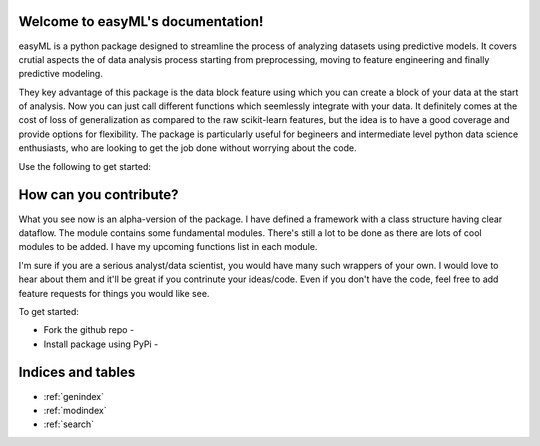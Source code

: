 .. project-template documentation master file, created by
   sphinx-quickstart on Mon Jan 18 14:44:12 2016.
   You can adapt this file completely to your liking, but it should at least
   contain the root `toctree` directive.

Welcome to easyML's documentation!
============================================

easyML is a python package designed to streamline the process of analyzing
datasets using predictive models. It covers crutial aspects the of data 
analysis process starting from preprocessing, moving to feature engineering 
and finally predictive modeling.

They key advantage of this package is the data block feature using which you can create a block of your data at the start of analysis. Now you can just call different functions which seemlessly integrate with your data. It definitely comes at the cost of loss of generalization as compared to the raw scikit-learn features, but the idea is to have a good coverage and provide options for flexibility. The package is particularly useful for begineers and intermediate level python data science enthusiasts, who are looking to get the job done without worrying about the code.

Use the following to get started:

    .. toctree::
       :maxdepth: 3
       
       api
       

How can you contribute?
=======================

What you see now is an alpha-version of the package. I have defined a framework with a class structure having clear dataflow. The module contains some fundamental modules. There's still a lot to be done as there are lots of cool modules to be added. I have my upcoming functions list in each module.

I'm sure if you are a serious analyst/data scientist, you would have many such wrappers of your own. I would love to hear about them and it'll be great if you contrinute your ideas/code. Even if you don't have the code, feel free to add feature requests for things you would like see.

To get started:

* Fork the github repo - 
* Install package using PyPi - 


Indices and tables
==================

* :ref:`genindex`
* :ref:`modindex`
* :ref:`search`

